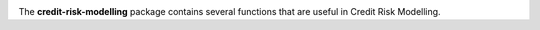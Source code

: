 .. -*- mode: rst -*-

|Travis|_ |PythonVersion|

.. |Travis| image:: https://api.travis-ci.com/ramonVDAKKER/credit-risk-modelling.svg?branch=main
.. _Travis: https://travis-ci.com/ramonVDAKKER/credit-risk-modelling

.. |PythonVersion| image:: https://img.shields.io/badge/python-3.7%20%7C%203.8%20%7C%203.9-blue
.. _PythonVersion: https://img.shields.io/badge/python-3.7%20%7C%203.8%20%7C%203.9-blue

The **credit-risk-modelling** package contains several functions that are useful in Credit Risk Modelling.
